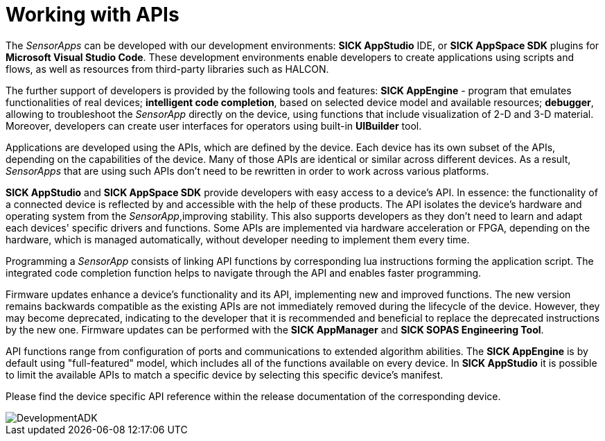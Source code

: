 = Working with APIs

The _SensorApps_ can be developed with our development environments: **SICK AppStudio** IDE, or **SICK AppSpace SDK** plugins for **Microsoft Visual Studio Code**. These development environments enable developers to create applications using scripts and flows, as well as resources from third-party libraries such as HALCON. 

The further support of developers is provided by the following tools and features: **SICK AppEngine** - program that emulates functionalities of real devices; **intelligent code completion**, based on selected device model and available resources; **debugger**, allowing to troubleshoot the _SensorApp_ directly on the device, using functions that include visualization of 2-D and 3-D material. Moreover, developers can create user interfaces for operators using built-in **UIBuilder** tool. 

Applications are developed using the APIs, which are defined by the device. Each device has its own subset of the APIs, depending on the capabilities of the device. Many of those APIs are identical or similar across different devices. As a result, _SensorApps_ that are using such APIs don't need to be rewritten in order to work across various platforms. 

**SICK AppStudio** and **SICK AppSpace SDK** provide developers with easy access to a device's API. In essence: the functionality of a connected device is reflected by and accessible with the help of these products. The API isolates the device's hardware and operating system from the _SensorApp_,improving stability. This also supports developers as they don't need to learn and adapt each devices' specific drivers and functions. Some APIs are implemented via hardware acceleration or FPGA, depending on the hardware, which is managed automatically, without developer needing to implement them every time.

Programming a _SensorApp_ consists of linking API functions by corresponding lua instructions forming the application script. The integrated code completion function helps to navigate through the API and enables faster programming. 

Firmware updates enhance a device's functionality and its API, implementing new and improved functions. The new version remains backwards compatible as the existing APIs are not immediately removed during the lifecycle of the device. However, they may become deprecated, indicating to the developer that it is recommended and beneficial to replace the deprecated instructions by the new one. Firmware updates can be performed with the **SICK AppManager** and **SICK SOPAS Engineering Tool**.

API functions range from configuration of ports and communications to extended algorithm abilities. The **SICK AppEngine** is by default using "full-featured" model, which includes all of the functions available on every device. In **SICK AppStudio** it is possible to limit the available APIs to match a specific device by selecting this specific device's manifest.

Please find the device specific API reference within the release documentation of the corresponding device.

image::media/DevelopmentADK.png[]
